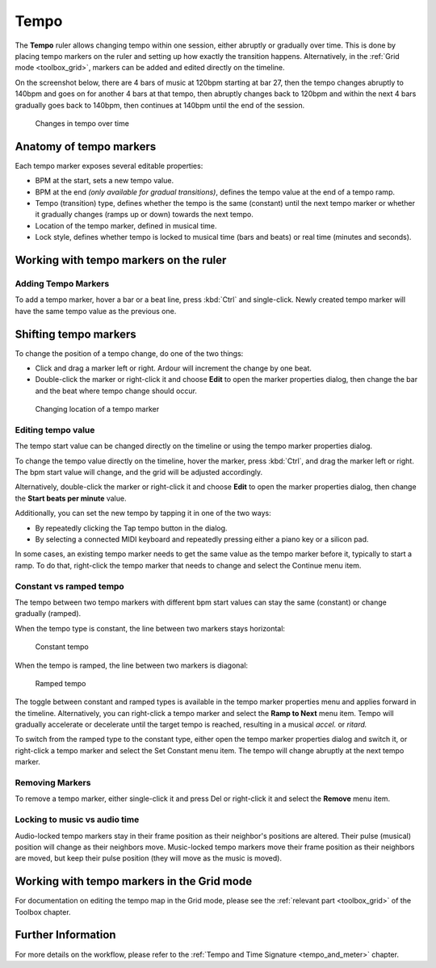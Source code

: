 .. _tempo_ruler:

Tempo
=====

The **Tempo** ruler allows changing tempo within one session, either abruptly or gradually over time. This is done by placing tempo markers on the ruler and setting up how exactly the transition happens. Alternatively, in the :ref:`Grid mode <toolbox_grid>`, markers can be added and edited directly on the timeline.

On the screenshot below, there are 4 bars of music at 120bpm starting at bar 27, then the tempo changes abruptly to 140bpm and goes on for another 4 bars at that tempo, then abruptly changes back to 120bpm and within the next 4 bars gradually goes back to 140bpm, then continues at 140bpm until the end of the session.

.. figure:: images/multiple-tempo-markers.png
   :alt: Changes in tempo over time

   Changes in tempo over time

Anatomy of tempo markers
------------------------

Each tempo marker exposes several editable properties:

-  BPM at the start, sets a new tempo value.
-  BPM at the end *(only available for gradual transitions)*, defines
   the tempo value at the end of a tempo ramp.
-  Tempo (transition) type, defines whether the tempo is the same (constant) until the next tempo marker or whether it gradually changes (ramps up or down) towards the next tempo.
-  Location of the tempo marker, defined in musical time.
-  Lock style, defines whether tempo is locked to musical time (bars and
   beats) or real time (minutes and seconds).

Working with tempo markers on the ruler
---------------------------------------

Adding Tempo Markers
~~~~~~~~~~~~~~~~~~~~

To add a tempo marker, hover a bar or a beat line, press :kbd:`Ctrl` and single-click. Newly created tempo marker will have the same tempo value as the previous one.

Shifting tempo markers
----------------------

To change the position of a tempo change, do one of the two things:

-  Click and drag a marker left or right. Ardour will increment the change by one beat.
-  Double-click the marker or right-click it and choose **Edit** to open the marker properties dialog, then change the bar and the beat where tempo change should occur.

.. figure:: images/tempo-marker-change-location.png
   :alt: Changing location of a tempo marker
   :width: 40.0%

   Changing location of a tempo marker

Editing tempo value
~~~~~~~~~~~~~~~~~~~

The tempo start value can be changed directly on the timeline or using the tempo marker properties dialog.

To change the tempo value directly on the timeline, hover the marker, press :kbd:`Ctrl`, and drag the marker left or right. The bpm start value will change, and the grid will be adjusted accordingly.

Alternatively, double-click the marker or right-click it and choose **Edit** to open the marker properties dialog, then change the **Start beats per minute** value.

Additionally, you can set the new tempo by tapping it in one of the two ways:

-  By repeatedly clicking the Tap tempo button in the dialog.
-  By selecting a connected MIDI keyboard and repeatedly pressing either a piano key or a silicon pad.

In some cases, an existing tempo marker needs to get the same value as the tempo marker before it, typically to start a ramp. To do that, right-click the tempo marker that needs to change and select the Continue menu item.

Constant vs ramped tempo
~~~~~~~~~~~~~~~~~~~~~~~~

The tempo between two tempo markers with different bpm start values can stay the same (constant) or change gradually (ramped).

When the tempo type is constant, the line between two markers stays horizontal:

.. figure:: images/tempo-type-constant.png
   :alt: Constant tempo

   Constant tempo

When the tempo is ramped, the line between two markers is diagonal:

.. figure:: images/tempo-type-ramped.png
   :alt: Ramped tempo

   Ramped tempo

The toggle between constant and ramped types is available in the tempo marker properties menu and applies forward in the timeline. Alternatively, you can right-click a tempo marker and select the **Ramp to Next** menu item. Tempo will gradually accelerate or decelerate until the target tempo is reached, resulting in a musical *accel.* or *ritard.*

To switch from the ramped type to the constant type, either open the tempo marker properties dialog and switch it, or right-click a tempo marker and select the Set Constant menu item. The tempo will change abruptly at the next tempo marker.

Removing Markers
~~~~~~~~~~~~~~~~

To remove a tempo marker, either single-click it and press Del or right-click it and select the **Remove** menu item.

Locking to music vs audio time
~~~~~~~~~~~~~~~~~~~~~~~~~~~~~~

Audio-locked tempo markers stay in their frame position as their neighbor's positions are altered. Their pulse (musical) position will change as their neighbors move. Music-locked tempo markers move their frame position as their neighbors are moved, but keep their pulse position (they will move as the music is moved).

Working with tempo markers in the Grid mode
-------------------------------------------

For documentation on editing the tempo map in the Grid mode, please see the :ref:`relevant part <toolbox_grid>` of the Toolbox chapter.

Further Information
-------------------

For more details on the workflow, please refer to the :ref:`Tempo and Time Signature <tempo_and_meter>` chapter.
